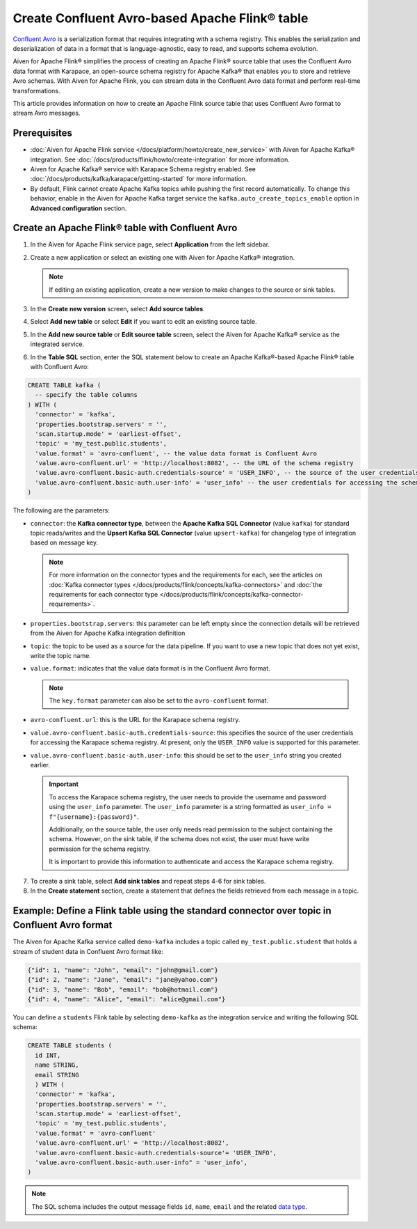 Create Confluent Avro-based Apache Flink® table 
=================================================

`Confluent Avro <https://nightlies.apache.org/flink/flink-docs-release-1.16/docs/connectors/table/formats/avro-confluent/>`_ is a serialization format that requires integrating with a schema registry. This enables the serialization and deserialization of data in a format that is language-agnostic, easy to read, and supports schema evolution. 

Aiven for Apache Flink® simplifies the process of creating an Apache Flink® source table that uses the Confluent Avro data format with Karapace, an open-source schema registry for Apache Kafka® that enables you to store and retrieve Avro schemas. With Aiven for Apache Flink, you can stream data in the Confluent Avro data format and perform real-time transformations. 

This article provides information on how to create an Apache Flink source table that uses Confluent Avro format to stream Avro messages.


Prerequisites
--------------

* :doc:`Aiven for Apache Flink service </docs/platform/howto/create_new_service>` with Aiven for Apache Kafka® integration. See :doc:`/docs/products/flink/howto/create-integration` for more information.  
* Aiven for Apache Kafka® service with Karapace Schema registry enabled. See :doc:`/docs/products/kafka/karapace/getting-started` for more information.  
* By default, Flink cannot create Apache Kafka topics while pushing the first record automatically. To change this behavior, enable in the Aiven for Apache Kafka target service the ``kafka.auto_create_topics_enable`` option in **Advanced configuration** section.

Create an Apache Flink® table with Confluent Avro
--------------------------------------------------

1. In the Aiven for Apache Flink service page, select **Application** from the left sidebar.
2. Create a new application or select an existing one with Aiven for Apache Kafka® integration.

   .. note:: 
    If editing an existing application, create a new version to make changes to the source or sink tables.

3. In the **Create new version** screen, select **Add source tables**.
4. Select **Add new table** or select **Edit** if you want to edit an existing source table. 
5. In the **Add new source table** or **Edit source table** screen, select the Aiven for Apache Kafka® service as the integrated service. 
6. In the **Table SQL** section, enter the SQL statement below to create an Apache Kafka®-based Apache Flink® table with Confluent Avro: 
   
.. code:: sql 

  CREATE TABLE kafka (
    -- specify the table columns
  ) WITH (
    'connector' = 'kafka',
    'properties.bootstrap.servers' = '',
    'scan.startup.mode' = 'earliest-offset',
    'topic' = 'my_test.public.students',
    'value.format' = 'avro-confluent', -- the value data format is Confluent Avro
    'value.avro-confluent.url' = 'http://localhost:8082', -- the URL of the schema registry
    'value.avro-confluent.basic-auth.credentials-source' = 'USER_INFO', -- the source of the user credentials for accessing the schema registry
    'value.avro-confluent.basic-auth.user-info' = 'user_info' -- the user credentials for accessing the schema registry
  )

The following are the parameters:

*  ``connector``: the **Kafka connector type**, between the **Apache Kafka SQL Connector** (value ``kafka``) for standard topic reads/writes and the **Upsert Kafka SQL Connector** (value ``upsert-kafka``) for changelog type of integration based on message key. 

   .. note::
    For more information on the connector types and the requirements for each, see the articles on :doc:`Kafka connector types </docs/products/flink/concepts/kafka-connectors>` and :doc:`the requirements for each connector type </docs/products/flink/concepts/kafka-connector-requirements>`.

* ``properties.bootstrap.servers``: this parameter can be left empty since the connection details will be retrieved from the Aiven for Apache Kafka integration definition

* ``topic``: the topic to be used as a source for the data pipeline. If you want to use a new topic that does not yet exist, write the topic name.
* ``value.format``:  indicates that the value data format is in the Confluent Avro format.

  .. note:: 
    The ``key.format`` parameter can also be set to the ``avro-confluent`` format.

* ``avro-confluent.url``: this is the URL for the Karapace schema registry.
* ``value.avro-confluent.basic-auth.credentials-source``: this specifies the source of the user credentials for accessing the Karapace schema registry. At present, only the ``USER_INFO`` value is supported for this parameter.
* ``value.avro-confluent.basic-auth.user-info``: this should be set to the ``user_info`` string you created earlier. 
   
  .. important:: 
    To access the Karapace schema registry, the user needs to provide the username and password using the ``user_info`` parameter. The ``user_info`` parameter is a string formatted as ``user_info = f"{username}:{password}"``.
    
    Additionally, on the source table, the user only needs read permission to the subject containing the schema. However, on the sink table, if the schema does not exist, the user must have write permission for the schema registry.

    It is important to provide this information to authenticate and access the Karapace schema registry.

7. To create a sink table, select **Add sink tables** and repeat steps 4-6 for sink tables.
8. In the **Create statement** section, create a statement that defines the fields retrieved from each message in a topic.

Example: Define a Flink table using the standard connector over topic in Confluent Avro format
-----------------------------------------------------------------------------------------------

The Aiven for Apache Kafka service called ``demo-kafka`` includes a topic called ``my_test.public.student`` that holds a stream of student data in Confluent Avro format like:

.. code:: text

  {"id": 1, "name": "John", "email": "john@gmail.com"}
  {"id": 2, "name": "Jane", "email": "jane@yahoo.com"}
  {"id": 3, "name": "Bob", "email": "bob@hotmail.com"}
  {"id": 4, "name": "Alice", "email": "alice@gmail.com"}

You can define a ``students`` Flink table by selecting ``demo-kafka`` as the integration service and writing the following SQL schema:

.. code:: 
  
    CREATE TABLE students (
      id INT,
      name STRING,
      email STRING
      ) WITH (
      'connector' = 'kafka',
      'properties.bootstrap.servers' = '',
      'scan.startup.mode' = 'earliest-offset',
      'topic' = 'my_test.public.students',
      'value.format' = 'avro-confluent'
      'value.avro-confluent.url' = 'http://localhost:8082',
      'value.avro-confluent.basic-auth.credentials-source'= 'USER_INFO',
      'value.avro-confluent.basic-auth.user-info" = 'user_info',
    )


.. Note::

    The SQL schema includes the output message fields ``id``, ``name``, ``email`` and the related `data type <https://nightlies.apache.org/flink/flink-docs-release-1.16/docs/dev/table/types/#list-of-data-types>`_.
